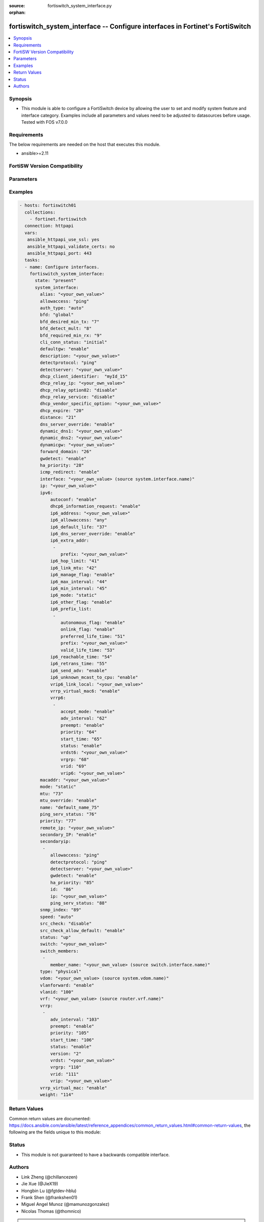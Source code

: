 :source: fortiswitch_system_interface.py

:orphan:

.. fortiswitch_system_interface:

fortiswitch_system_interface -- Configure interfaces in Fortinet's FortiSwitch
++++++++++++++++++++++++++++++++++++++++++++++++++++++++++++++++++++++++++++++

.. versionadded:: 2.11

.. contents::
   :local:
   :depth: 1


Synopsis
--------
- This module is able to configure a FortiSwitch device by allowing the user to set and modify system feature and interface category. Examples include all parameters and values need to be adjusted to datasources before usage. Tested with FOS v7.0.0



Requirements
------------
The below requirements are needed on the host that executes this module.

- ansible>=2.11


FortiSW Version Compatibility
-----------------------------


.. raw:: html

 <br>
 <table>
 <tr>
 <td></td>
 <td><code class="docutils literal notranslate">v7.0.0 </code></td>
 </tr>
 <tr>
 <td>fortiswitch_system_interface</td>
 <td>yes</td>
 </tr>
 </table>
 <p>



Parameters
----------


.. raw:: html

    <ul>
    <li> <span class="li-head">enable_log</span> - Enable/Disable logging for task. <span class="li-normal">type: bool</span> <span class="li-required">required: false</span> <span class="li-normal">default: False</span> </li>
    <li> <span class="li-head">member_path</span> - Member attribute path to operate on. <span class="li-normal">type: str</span> </li>
    <li> <span class="li-head">member_state</span> - Add or delete a member under specified attribute path. <span class="li-normal">type: str</span> <span class="li-normal">choices: present, absent</span> </li>
    <li> <span class="li-head">state</span> - Indicates whether to create or remove the object. <span class="li-normal">type: str</span> <span class="li-required">required: true</span> <span class="li-normal">choices: present, absent</span> </li>
    <li> <span class="li-head">system_interface</span> - Configure interfaces. <span class="li-normal">type: dict</span> </li>
        <ul class="ul-self">
        <li> <span class="li-head">alias</span> - Alias. <span class="li-normal">type: str</span> </li>
        <li> <span class="li-head">allowaccess</span> - Interface management access. <span class="li-normal">type: str</span> <span class="li-normal">choices: ping, https, http, ssh, snmp, telnet, radius-acct</span> </li>
        <li> <span class="li-head">auth_type</span> - PPP authentication type. <span class="li-normal">type: str</span> <span class="li-normal">choices: auto, pap, chap, mschapv1, mschapv2</span> </li>
        <li> <span class="li-head">bfd</span> - Bidirectional Forwarding Detection (BFD). <span class="li-normal">type: str</span> <span class="li-normal">choices: global, enable, disable</span> </li>
        <li> <span class="li-head">bfd_desired_min_tx</span> - BFD desired minimal transmit interval. <span class="li-normal">type: int</span> </li>
        <li> <span class="li-head">bfd_detect_mult</span> - BFD detection multiplier. <span class="li-normal">type: int</span> </li>
        <li> <span class="li-head">bfd_required_min_rx</span> - BFD required minimal receive interval. <span class="li-normal">type: int</span> </li>
        <li> <span class="li-head">cli_conn_status</span> - CLI connection status. <span class="li-normal">type: str</span> <span class="li-normal">choices: initial, connecting, connected, failed</span> </li>
        <li> <span class="li-head">defaultgw</span> - Enable/disable default gateway. <span class="li-normal">type: str</span> <span class="li-normal">choices: enable, disable</span> </li>
        <li> <span class="li-head">description</span> - Description. <span class="li-normal">type: str</span> </li>
        <li> <span class="li-head">detectprotocol</span> - Protocol to use for gateway detection. <span class="li-normal">type: str</span> <span class="li-normal">choices: ping, tcp-echo, udp-echo</span> </li>
        <li> <span class="li-head">detectserver</span> - IP address to PING for gateway detection. <span class="li-normal">type: str</span> </li>
        <li> <span class="li-head">dhcp_client_identifier</span> - DHCP client identifier. <span class="li-normal">type: str</span> </li>
        <li> <span class="li-head">dhcp_relay_ip</span> - DHCP relay IP address. <span class="li-normal">type: str</span> </li>
        <li> <span class="li-head">dhcp_relay_option82</span> - Enable / Disable DHCP relay option-82 insertion. <span class="li-normal">type: str</span> <span class="li-normal">choices: disable, enable</span> </li>
        <li> <span class="li-head">dhcp_relay_service</span> - Enable/disable use DHCP relay service. <span class="li-normal">type: str</span> <span class="li-normal">choices: disable, enable</span> </li>
        <li> <span class="li-head">dhcp_vendor_specific_option</span> - DHCP Vendor specific option 43. <span class="li-normal">type: str</span> </li>
        <li> <span class="li-head">dhcp_expire</span> - DHCP client expiration. <span class="li-normal">type: int</span> </li>
        <li> <span class="li-head">distance</span> - Distance of learned routes. <span class="li-normal">type: int</span> </li>
        <li> <span class="li-head">dns_server_override</span> - Enable/disable use of DNS server aquired by DHCP or PPPoE. <span class="li-normal">type: str</span> <span class="li-normal">choices: enable, disable</span> </li>
        <li> <span class="li-head">dynamic_dns1</span> - Primary dynamic DNS server. <span class="li-normal">type: str</span> </li>
        <li> <span class="li-head">dynamic_dns2</span> - Secondary dynamic DNS server. <span class="li-normal">type: str</span> </li>
        <li> <span class="li-head">dynamicgw</span> - Dynamic gateway. <span class="li-normal">type: str</span> </li>
        <li> <span class="li-head">forward_domain</span> - TP mode forward domain. <span class="li-normal">type: int</span> </li>
        <li> <span class="li-head">gwdetect</span> - Enable/disable gateway detection. <span class="li-normal">type: str</span> <span class="li-normal">choices: enable, disable</span> </li>
        <li> <span class="li-head">ha_priority</span> - PING server HA election priority (1 - 50). <span class="li-normal">type: int</span> </li>
        <li> <span class="li-head">icmp_redirect</span> - Enable/disable ICMP rediect. <span class="li-normal">type: str</span> <span class="li-normal">choices: enable, disable</span> </li>
        <li> <span class="li-head">interface</span> - Interface name. Source system.interface.name. <span class="li-normal">type: str</span> </li>
        <li> <span class="li-head">ip</span> - Interface IPv4 address. <span class="li-normal">type: str</span> </li>
        <li> <span class="li-head">ipv6</span> - IPv6 address. <span class="li-normal">type: dict</span> </li>
            <ul class="ul-self">
            <li> <span class="li-head">autoconf</span> - Enable/disable address automatic config. <span class="li-normal">type: str</span> <span class="li-normal">choices: enable, disable</span> </li>
            <li> <span class="li-head">dhcp6_information_request</span> - Enable/disable DHCPv6 information request. <span class="li-normal">type: str</span> <span class="li-normal">choices: enable, disable</span> </li>
            <li> <span class="li-head">ip6_address</span> - Primary IPv6 address prefix of interface. <span class="li-normal">type: str</span> </li>
            <li> <span class="li-head">ip6_allowaccess</span> - Allow management access to the interface. <span class="li-normal">type: str</span> <span class="li-normal">choices: any, ping, https, http, ssh, snmp, telnet, radius-acct</span> </li>
            <li> <span class="li-head">ip6_default_life</span> - IPv6 default life (sec). <span class="li-normal">type: int</span> </li>
            <li> <span class="li-head">ip6_dns_server_override</span> - Enable/disable using the DNS server acquired by DHCP. <span class="li-normal">type: str</span> <span class="li-normal">choices: enable, disable</span> </li>
            <li> <span class="li-head">ip6_extra_addr</span> - Extra IPv6 address prefixes of interface. <span class="li-normal">type: list</span> <span style="font-family:'Courier New'" class="li-required">member_path: ipv6/ip6_extra_addr:prefix</span> </li>
                <ul class="ul-self">
                <li> <span class="li-head">prefix</span> - IPv6 address prefix. <span class="li-normal">type: str</span> <span class="li-required">required: true</span> </li>
                </ul>
            <li> <span class="li-head">ip6_hop_limit</span> - IPv6 hop limit. <span class="li-normal">type: int</span> </li>
            <li> <span class="li-head">ip6_link_mtu</span> - IPv6 link MTU. <span class="li-normal">type: int</span> </li>
            <li> <span class="li-head">ip6_manage_flag</span> - Enable/disable sending of IPv6 managed flag. <span class="li-normal">type: str</span> <span class="li-normal">choices: enable, disable</span> </li>
            <li> <span class="li-head">ip6_max_interval</span> - IPv6 maximum interval (sec) after which RA will be sent. <span class="li-normal">type: int</span> </li>
            <li> <span class="li-head">ip6_min_interval</span> - IPv6 minimum interval (sec) after which RA will be sent. <span class="li-normal">type: int</span> </li>
            <li> <span class="li-head">ip6_mode</span> - Addressing mode (static, DHCP). <span class="li-normal">type: str</span> <span class="li-normal">choices: static, dhcp</span> </li>
            <li> <span class="li-head">ip6_other_flag</span> - Enable/disable sending of IPv6 other flag. <span class="li-normal">type: str</span> <span class="li-normal">choices: enable, disable</span> </li>
            <li> <span class="li-head">ip6_prefix_list</span> - IPv6 advertised prefix list. <span class="li-normal">type: list</span> <span style="font-family:'Courier New'" class="li-required">member_path: ipv6/ip6_prefix_list:prefix</span> </li>
                <ul class="ul-self">
                <li> <span class="li-head">autonomous_flag</span> - Enable/disable autonomous flag. <span class="li-normal">type: str</span> <span class="li-normal">choices: enable, disable</span> </li>
                <li> <span class="li-head">onlink_flag</span> - Enable/disable onlink flag. <span class="li-normal">type: str</span> <span class="li-normal">choices: enable, disable</span> </li>
                <li> <span class="li-head">preferred_life_time</span> - Preferred life time (sec). <span class="li-normal">type: int</span> </li>
                <li> <span class="li-head">prefix</span> - IPv6 prefix. <span class="li-normal">type: str</span> <span class="li-required">required: true</span> </li>
                <li> <span class="li-head">valid_life_time</span> - Valid life time (sec). <span class="li-normal">type: int</span> </li>
                </ul>
            <li> <span class="li-head">ip6_reachable_time</span> - IPv6 reachable time (milliseconds). <span class="li-normal">type: int</span> </li>
            <li> <span class="li-head">ip6_retrans_time</span> - IPv6 retransmit time (milliseconds). <span class="li-normal">type: int</span> </li>
            <li> <span class="li-head">ip6_send_adv</span> - Enable/disable sending of IPv6 Router advertisement. <span class="li-normal">type: str</span> <span class="li-normal">choices: enable, disable</span> </li>
            <li> <span class="li-head">ip6_unknown_mcast_to_cpu</span> - Enable/disable unknown mcast to cpu. <span class="li-normal">type: str</span> <span class="li-normal">choices: enable, disable</span> </li>
            <li> <span class="li-head">vrip6_link_local</span> - Link-local IPv6 address of virtual router. <span class="li-normal">type: str</span> </li>
            <li> <span class="li-head">vrrp_virtual_mac6</span> - Enable/disable virtual MAC for VRRP. <span class="li-normal">type: str</span> <span class="li-normal">choices: enable, disable</span> </li>
            <li> <span class="li-head">vrrp6</span> - IPv6 VRRP configuration. <span class="li-normal">type: list</span> <span style="font-family:'Courier New'" class="li-required">member_path: ipv6/vrrp6:vrid</span> </li>
                <ul class="ul-self">
                <li> <span class="li-head">accept_mode</span> - Enable/disable accept mode. <span class="li-normal">type: str</span> <span class="li-normal">choices: enable, disable</span> </li>
                <li> <span class="li-head">adv_interval</span> - Advertisement interval (1 - 255 seconds). <span class="li-normal">type: int</span> </li>
                <li> <span class="li-head">preempt</span> - Enable/disable preempt mode. <span class="li-normal">type: str</span> <span class="li-normal">choices: enable, disable</span> </li>
                <li> <span class="li-head">priority</span> - Priority of the virtual router (1 - 255). <span class="li-normal">type: int</span> </li>
                <li> <span class="li-head">start_time</span> - Startup time (1 - 255 seconds). <span class="li-normal">type: int</span> </li>
                <li> <span class="li-head">status</span> - Enable/disable VRRP. <span class="li-normal">type: str</span> <span class="li-normal">choices: enable, disable</span> </li>
                <li> <span class="li-head">vrdst6</span> - Monitor the route to this destination. <span class="li-normal">type: str</span> </li>
                <li> <span class="li-head">vrgrp</span> - VRRP group ID (1 - 65535). <span class="li-normal">type: int</span> </li>
                <li> <span class="li-head">vrid</span> - Virtual router identifier (1 - 255). <span class="li-normal">type: int</span> <span class="li-required">required: true</span> </li>
                <li> <span class="li-head">vrip6</span> - IPv6 address of the virtual router. <span class="li-normal">type: str</span> </li>
                </ul>
            </ul>
        <li> <span class="li-head">macaddr</span> - MAC address. <span class="li-normal">type: str</span> </li>
        <li> <span class="li-head">mode</span> - Interface addressing mode. <span class="li-normal">type: str</span> <span class="li-normal">choices: static, dhcp</span> </li>
        <li> <span class="li-head">mtu</span> - Maximum transportation unit (MTU). <span class="li-normal">type: int</span> </li>
        <li> <span class="li-head">mtu_override</span> - Enable/disable override of default MTU. <span class="li-normal">type: str</span> <span class="li-normal">choices: enable, disable</span> </li>
        <li> <span class="li-head">name</span> - Name. <span class="li-normal">type: str</span> <span class="li-required">required: true</span> </li>
        <li> <span class="li-head">ping_serv_status</span> - PING server status. <span class="li-normal">type: int</span> </li>
        <li> <span class="li-head">priority</span> - Priority of learned routes. <span class="li-normal">type: int</span> </li>
        <li> <span class="li-head">remote_ip</span> - Remote IP address of tunnel. <span class="li-normal">type: str</span> </li>
        <li> <span class="li-head">secondary_IP</span> - Enable/disable use of secondary IP address. <span class="li-normal">type: str</span> <span class="li-normal">choices: enable, disable</span> </li>
        <li> <span class="li-head">secondaryip</span> - Second IP address of interface. <span class="li-normal">type: list</span> <span style="font-family:'Courier New'" class="li-required">member_path: secondaryip:id</span> </li>
            <ul class="ul-self">
            <li> <span class="li-head">allowaccess</span> - Interface management access. <span class="li-normal">type: str</span> <span class="li-normal">choices: ping, https, http, ssh, snmp, telnet, radius-acct</span> </li>
            <li> <span class="li-head">detectprotocol</span> - Protocol to use for gateway detection. <span class="li-normal">type: str</span> <span class="li-normal">choices: ping, tcp-echo, udp-echo</span> </li>
            <li> <span class="li-head">detectserver</span> - IP address to PING for gateway detection. <span class="li-normal">type: str</span> </li>
            <li> <span class="li-head">gwdetect</span> - Enable/disable gateway detection. <span class="li-normal">type: str</span> <span class="li-normal">choices: enable, disable</span> </li>
            <li> <span class="li-head">ha_priority</span> - PING server HA election priority (1 - 50). <span class="li-normal">type: int</span> </li>
            <li> <span class="li-head">id</span> - Id. <span class="li-normal">type: int</span> <span class="li-required">required: true</span> </li>
            <li> <span class="li-head">ip</span> - Interface IPv4 address. <span class="li-normal">type: str</span> </li>
            <li> <span class="li-head">ping_serv_status</span> - PING server status. <span class="li-normal">type: int</span> </li>
            </ul>
        <li> <span class="li-head">snmp_index</span> - SNMP index. <span class="li-normal">type: int</span> </li>
        <li> <span class="li-head">speed</span> - Speed (copper mode port only). <span class="li-normal">type: str</span> <span class="li-normal">choices: auto, 10full, 10half, 100full, 100half, 1000full, 1000half, 1000auto</span> </li>
        <li> <span class="li-head">src_check</span> - Enable/disable source IP check. <span class="li-normal">type: str</span> <span class="li-normal">choices: disable, loose, strict</span> </li>
        <li> <span class="li-head">src_check_allow_default</span> - Enable/disable.When src ip lookup hits default route,enable means allow pkt else drop. <span class="li-normal">type: str</span> <span class="li-normal">choices: enable, disable</span> </li>
        <li> <span class="li-head">status</span> - Interface status. <span class="li-normal">type: str</span> <span class="li-normal">choices: up, down</span> </li>
        <li> <span class="li-head">switch</span> - Contained in switch. <span class="li-normal">type: str</span> </li>
        <li> <span class="li-head">switch_members</span> - Switch interfaces. <span class="li-normal">type: list</span> </li>
            <ul class="ul-self">
            <li> <span class="li-head">member_name</span> - Interface name. Source switch.interface.name. <span class="li-normal">type: str</span> </li>
            </ul>
        <li> <span class="li-head">type</span> - Interface type. <span class="li-normal">type: str</span> <span class="li-normal">choices: physical, vlan, tunnel, loopback, switch, hard-switch, vap-switch, hdlc</span> </li>
        <li> <span class="li-head">vdom</span> - Virtual domain name. Source system.vdom.name. <span class="li-normal">type: str</span> </li>
        <li> <span class="li-head">vlanforward</span> - Enable/disable VLAN forwarding. <span class="li-normal">type: str</span> <span class="li-normal">choices: enable, disable</span> </li>
        <li> <span class="li-head">vlanid</span> - VLAN ID. <span class="li-normal">type: int</span> </li>
        <li> <span class="li-head">vrf</span> - VRF. Source router.vrf.name. <span class="li-normal">type: str</span> </li>
        <li> <span class="li-head">vrrp</span> - VRRP configuration <span class="li-normal">type: list</span> <span style="font-family:'Courier New'" class="li-required">member_path: vrrp:vrid</span> </li>
            <ul class="ul-self">
            <li> <span class="li-head">adv_interval</span> - Advertisement interval (1 - 255 seconds). <span class="li-normal">type: int</span> </li>
            <li> <span class="li-head">preempt</span> - Enable/disable preempt mode. <span class="li-normal">type: str</span> <span class="li-normal">choices: enable, disable</span> </li>
            <li> <span class="li-head">priority</span> - Priority of the virtual router (1 - 255). <span class="li-normal">type: int</span> </li>
            <li> <span class="li-head">start_time</span> - Startup time (1 - 255 seconds). <span class="li-normal">type: int</span> </li>
            <li> <span class="li-head">status</span> - Enable/disable status. <span class="li-normal">type: str</span> <span class="li-normal">choices: enable, disable</span> </li>
            <li> <span class="li-head">version</span> - VRRP version. <span class="li-normal">type: str</span> <span class="li-normal">choices: 2, 3</span> </li>
            <li> <span class="li-head">vrdst</span> - Monitor the route to this destination. <span class="li-normal">type: str</span> </li>
            <li> <span class="li-head">vrgrp</span> - VRRP group ID (1 - 65535). <span class="li-normal">type: int</span> </li>
            <li> <span class="li-head">vrid</span> - Virtual router identifier (1 - 255). <span class="li-normal">type: int</span> <span class="li-required">required: true</span> </li>
            <li> <span class="li-head">vrip</span> - IP address of the virtual router. <span class="li-normal">type: str</span> </li>
            </ul>
        <li> <span class="li-head">vrrp_virtual_mac</span> - enable to use virtual MAC for VRRP <span class="li-normal">type: str</span> <span class="li-normal">choices: enable, disable</span> </li>
        <li> <span class="li-head">weight</span> - Default weight for static routes if route has no weight configured (0 - 255). <span class="li-normal">type: int</span> </li>
        </ul>
    </ul>


Examples
--------

.. code-block:: yaml+jinja
    
    - hosts: fortiswitch01
      collections:
        - fortinet.fortiswitch
      connection: httpapi
      vars:
       ansible_httpapi_use_ssl: yes
       ansible_httpapi_validate_certs: no
       ansible_httpapi_port: 443
      tasks:
      - name: Configure interfaces.
        fortiswitch_system_interface:
          state: "present"
          system_interface:
            alias: "<your_own_value>"
            allowaccess: "ping"
            auth_type: "auto"
            bfd: "global"
            bfd_desired_min_tx: "7"
            bfd_detect_mult: "8"
            bfd_required_min_rx: "9"
            cli_conn_status: "initial"
            defaultgw: "enable"
            description: "<your_own_value>"
            detectprotocol: "ping"
            detectserver: "<your_own_value>"
            dhcp_client_identifier:  "myId_15"
            dhcp_relay_ip: "<your_own_value>"
            dhcp_relay_option82: "disable"
            dhcp_relay_service: "disable"
            dhcp_vendor_specific_option: "<your_own_value>"
            dhcp_expire: "20"
            distance: "21"
            dns_server_override: "enable"
            dynamic_dns1: "<your_own_value>"
            dynamic_dns2: "<your_own_value>"
            dynamicgw: "<your_own_value>"
            forward_domain: "26"
            gwdetect: "enable"
            ha_priority: "28"
            icmp_redirect: "enable"
            interface: "<your_own_value> (source system.interface.name)"
            ip: "<your_own_value>"
            ipv6:
                autoconf: "enable"
                dhcp6_information_request: "enable"
                ip6_address: "<your_own_value>"
                ip6_allowaccess: "any"
                ip6_default_life: "37"
                ip6_dns_server_override: "enable"
                ip6_extra_addr:
                 -
                    prefix: "<your_own_value>"
                ip6_hop_limit: "41"
                ip6_link_mtu: "42"
                ip6_manage_flag: "enable"
                ip6_max_interval: "44"
                ip6_min_interval: "45"
                ip6_mode: "static"
                ip6_other_flag: "enable"
                ip6_prefix_list:
                 -
                    autonomous_flag: "enable"
                    onlink_flag: "enable"
                    preferred_life_time: "51"
                    prefix: "<your_own_value>"
                    valid_life_time: "53"
                ip6_reachable_time: "54"
                ip6_retrans_time: "55"
                ip6_send_adv: "enable"
                ip6_unknown_mcast_to_cpu: "enable"
                vrip6_link_local: "<your_own_value>"
                vrrp_virtual_mac6: "enable"
                vrrp6:
                 -
                    accept_mode: "enable"
                    adv_interval: "62"
                    preempt: "enable"
                    priority: "64"
                    start_time: "65"
                    status: "enable"
                    vrdst6: "<your_own_value>"
                    vrgrp: "68"
                    vrid: "69"
                    vrip6: "<your_own_value>"
            macaddr: "<your_own_value>"
            mode: "static"
            mtu: "73"
            mtu_override: "enable"
            name: "default_name_75"
            ping_serv_status: "76"
            priority: "77"
            remote_ip: "<your_own_value>"
            secondary_IP: "enable"
            secondaryip:
             -
                allowaccess: "ping"
                detectprotocol: "ping"
                detectserver: "<your_own_value>"
                gwdetect: "enable"
                ha_priority: "85"
                id:  "86"
                ip: "<your_own_value>"
                ping_serv_status: "88"
            snmp_index: "89"
            speed: "auto"
            src_check: "disable"
            src_check_allow_default: "enable"
            status: "up"
            switch: "<your_own_value>"
            switch_members:
             -
                member_name: "<your_own_value> (source switch.interface.name)"
            type: "physical"
            vdom: "<your_own_value> (source system.vdom.name)"
            vlanforward: "enable"
            vlanid: "100"
            vrf: "<your_own_value> (source router.vrf.name)"
            vrrp:
             -
                adv_interval: "103"
                preempt: "enable"
                priority: "105"
                start_time: "106"
                status: "enable"
                version: "2"
                vrdst: "<your_own_value>"
                vrgrp: "110"
                vrid: "111"
                vrip: "<your_own_value>"
            vrrp_virtual_mac: "enable"
            weight: "114"
    


Return Values
-------------
Common return values are documented: https://docs.ansible.com/ansible/latest/reference_appendices/common_return_values.html#common-return-values, the following are the fields unique to this module:

.. raw:: html

    <ul>

    <li> <span class="li-return">build</span> - Build number of the fortiSwitch image <span class="li-normal">returned: always</span> <span class="li-normal">type: str</span> <span class="li-normal">sample: 1547</span></li>
    <li> <span class="li-return">http_method</span> - Last method used to provision the content into FortiSwitch <span class="li-normal">returned: always</span> <span class="li-normal">type: str</span> <span class="li-normal">sample: PUT</span></li>
    <li> <span class="li-return">http_status</span> - Last result given by FortiSwitch on last operation applied <span class="li-normal">returned: always</span> <span class="li-normal">type: str</span> <span class="li-normal">sample: 200</span></li>
    <li> <span class="li-return">mkey</span> - Master key (id) used in the last call to FortiSwitch <span class="li-normal">returned: success</span> <span class="li-normal">type: str</span> <span class="li-normal">sample: id</span></li>
    <li> <span class="li-return">name</span> - Name of the table used to fulfill the request <span class="li-normal">returned: always</span> <span class="li-normal">type: str</span> <span class="li-normal">sample: urlfilter</span></li>
    <li> <span class="li-return">path</span> - Path of the table used to fulfill the request <span class="li-normal">returned: always</span> <span class="li-normal">type: str</span> <span class="li-normal">sample: webfilter</span></li>
    <li> <span class="li-return">serial</span> - Serial number of the unit <span class="li-normal">returned: always</span> <span class="li-normal">type: str</span> <span class="li-normal">sample: FS1D243Z13000122</span></li>
    <li> <span class="li-return">status</span> - Indication of the operation's result <span class="li-normal">returned: always</span> <span class="li-normal">type: str</span> <span class="li-normal">sample: success</span></li>
    <li> <span class="li-return">version</span> - Version of the FortiSwitch <span class="li-normal">returned: always</span> <span class="li-normal">type: str</span> <span class="li-normal">sample: v7.0.0</span></li>
    </ul>

Status
------

- This module is not guaranteed to have a backwards compatible interface.


Authors
-------

- Link Zheng (@chillancezen)
- Jie Xue (@JieX19)
- Hongbin Lu (@fgtdev-hblu)
- Frank Shen (@frankshen01)
- Miguel Angel Munoz (@mamunozgonzalez)
- Nicolas Thomas (@thomnico)


.. hint::
    If you notice any issues in this documentation, you can create a pull request to improve it.
